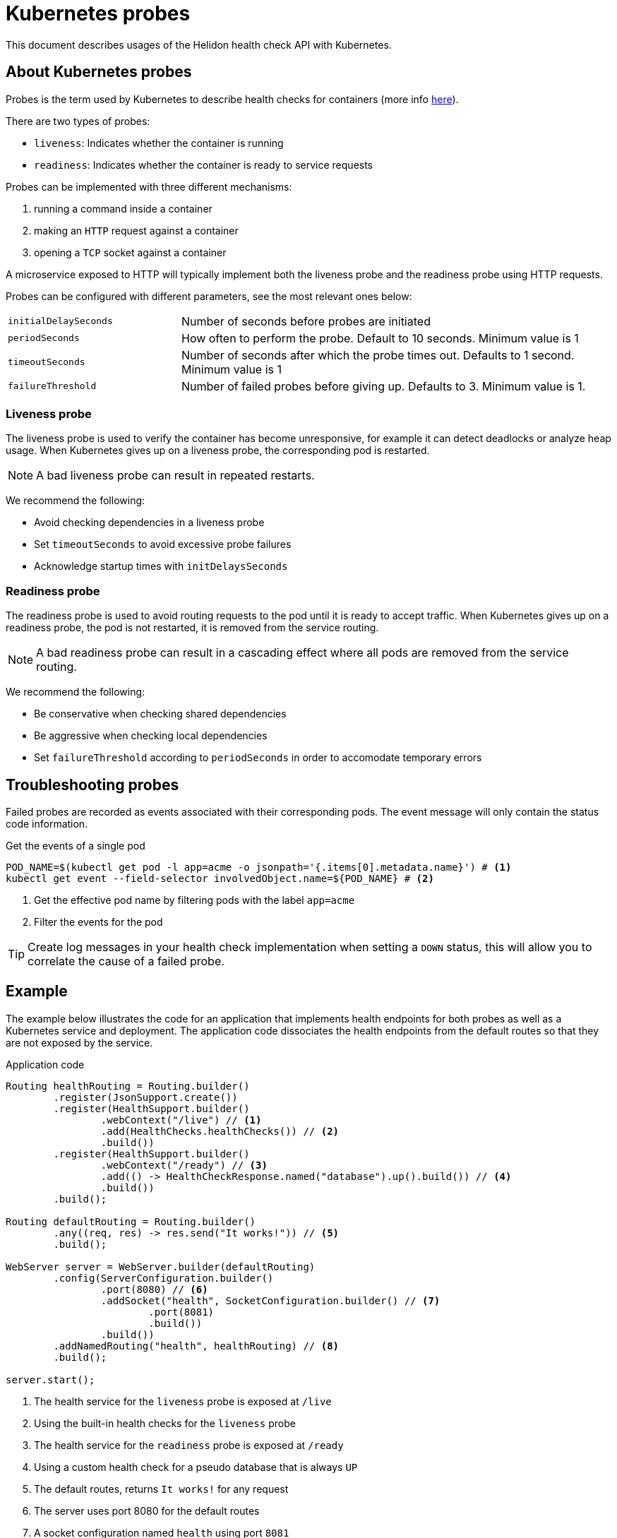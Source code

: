 ///////////////////////////////////////////////////////////////////////////////

    Copyright (c) 2019 Oracle and/or its affiliates. All rights reserved.

    Licensed under the Apache License, Version 2.0 (the "License");
    you may not use this file except in compliance with the License.
    You may obtain a copy of the License at

        http://www.apache.org/licenses/LICENSE-2.0

    Unless required by applicable law or agreed to in writing, software
    distributed under the License is distributed on an "AS IS" BASIS,
    WITHOUT WARRANTIES OR CONDITIONS OF ANY KIND, either express or implied.
    See the License for the specific language governing permissions and
    limitations under the License.

///////////////////////////////////////////////////////////////////////////////

= Kubernetes probes
:description: Kubernetes probes
:keywords: helidon, readiness, liveliness, probes, kubernetes
:kubernetes-probes-url: https://kubernetes.io/docs/tasks/configure-pod-container/configure-liveness-readiness-probes

This document describes usages of the Helidon health check API with Kubernetes.

== About Kubernetes probes

Probes is the term used by Kubernetes to describe health checks for containers
 (more info link:{kubernetes-probes-url}[here]).

There are two types of probes:

* `liveness`: Indicates whether the container is running
* `readiness`: Indicates whether the container is ready to service requests

Probes can be implemented with three different mechanisms:

. running a command inside a container
. making an `HTTP` request against a container
. opening a `TCP` socket against a container

A microservice exposed to HTTP will typically implement both the liveness probe
 and the readiness probe using HTTP requests.

Probes can be configured with different parameters, see the most relevant
 ones below:

[cols="2,5",role="flex, sm7"]
|=======
| `initialDelaySeconds`
| Number of seconds before probes are initiated

| `periodSeconds`
| How often to perform the probe. Default to 10 seconds. Minimum value is 1

| `timeoutSeconds`
| Number of seconds after which the probe times out. Defaults to 1 second.
 Minimum value is 1

| `failureThreshold`
| Number of failed probes before giving up. Defaults to 3. Minimum value is 1.
|=======

=== Liveness probe

The liveness probe is used to verify the container has become unresponsive,
 for example it can detect deadlocks or analyze heap usage. When Kubernetes
 gives up on a liveness probe, the corresponding pod is restarted.

NOTE: A bad liveness probe can result in repeated restarts.

We recommend the following:

* Avoid checking dependencies in a liveness probe
* Set `timeoutSeconds` to avoid excessive probe failures
* Acknowledge startup times with `initDelaysSeconds`

=== Readiness probe

The readiness probe is used to avoid routing requests to the pod until it is
 ready to accept traffic. When Kubernetes gives up on a readiness probe, the
 pod is not restarted, it is removed from the service routing.

NOTE: A bad readiness probe can result in a cascading effect where all pods are
 removed from the service routing.

We recommend the following:

* Be conservative when checking shared dependencies
* Be aggressive when checking local dependencies
* Set `failureThreshold` according to `periodSeconds` in order to accomodate
 temporary errors

== Troubleshooting probes

Failed probes are recorded as events associated with their corresponding pods.
 The event message will only contain the status code information.

[source,bash]
.Get the events of a single pod
----
POD_NAME=$(kubectl get pod -l app=acme -o jsonpath='{.items[0].metadata.name}') # <1>
kubectl get event --field-selector involvedObject.name=${POD_NAME} # <2>
----
<1> Get the effective pod name by filtering pods with the label `app=acme`
<2> Filter the events for the pod

TIP: Create log messages in your health check implementation when setting a
 `DOWN` status, this will allow you to correlate the cause of a failed probe.

== Example

The example below illustrates the code for an application that implements
 health endpoints for both probes as well as a Kubernetes service and
 deployment.
The application code dissociates the health endpoints from the default routes
 so that they are not exposed by the service.

[source,java]
.Application code
----
Routing healthRouting = Routing.builder()
        .register(JsonSupport.create())
        .register(HealthSupport.builder()
                .webContext("/live") // <1>
                .add(HealthChecks.healthChecks()) // <2>
                .build())
        .register(HealthSupport.builder()
                .webContext("/ready") // <3>
                .add(() -> HealthCheckResponse.named("database").up().build()) // <4>
                .build())
        .build();

Routing defaultRouting = Routing.builder()
        .any((req, res) -> res.send("It works!")) // <5>
        .build();

WebServer server = WebServer.builder(defaultRouting)
        .config(ServerConfiguration.builder()
                .port(8080) // <6>
                .addSocket("health", SocketConfiguration.builder() // <7>
                        .port(8081)
                        .build())
                .build())
        .addNamedRouting("health", healthRouting) // <8>
        .build();

server.start();
----
<1> The health service for the `liveness` probe is exposed at `/live`
<2> Using the built-in health checks for the `liveness` probe
<3> The health service for the `readiness` probe is exposed at `/ready`
<4> Using a custom health check for a pseudo database that is always `UP`
<5> The default routes, returns `It works!` for any request
<6> The server uses port 8080 for the default routes
<7> A socket configuration named `health` using port `8081`
<8> Route the health services exclusively on the `health` socket

[source,yaml]
.Kubernetes descriptor
----
kind: Service
apiVersion: v1
metadata:
  name: acme # <1>
  labels:
    app: acme
spec:
  type: NodePort
  selector:
    app: acme
  ports:
  - port: 8080
    targetPort: 8080
    name: http
---
kind: Deployment
apiVersion: extensions/v1beta1
metadata:
  name: acme # <2>
spec:
  replicas: 1
  template:
    metadata:
      name: acme
      labels:
        name: acme
    spec:
      containers:
      - name: acme
        image: acme
        imagePullPolicy: IfNotPresent
        ports:
        - containerPort: 8080
        livenessProbe:
          httpGet:
            path: /live # <3>
            port: 8081
          initialDelaySeconds: 3 # <4>
          periodSeconds: 10
          timeoutSeconds: 3
          failureThreshold: 3
        readinessProbe:
          httpGet:
            path: /ready # <5>
            port: 8081
          initialDelaySeconds: 10 # <6>
          periodSeconds: 30
          timeoutSeconds: 10
---
----
<1> A service of type `NodePort` that serves the default routes on port `8080`
<2> A deployment with one replica of a pod
<3> The HTTP endpoint for the liveness probe
<4> The liveness probe configuration
<5> The HTTP endpoint for the readiness probe
<6> The readiness probe configuration
